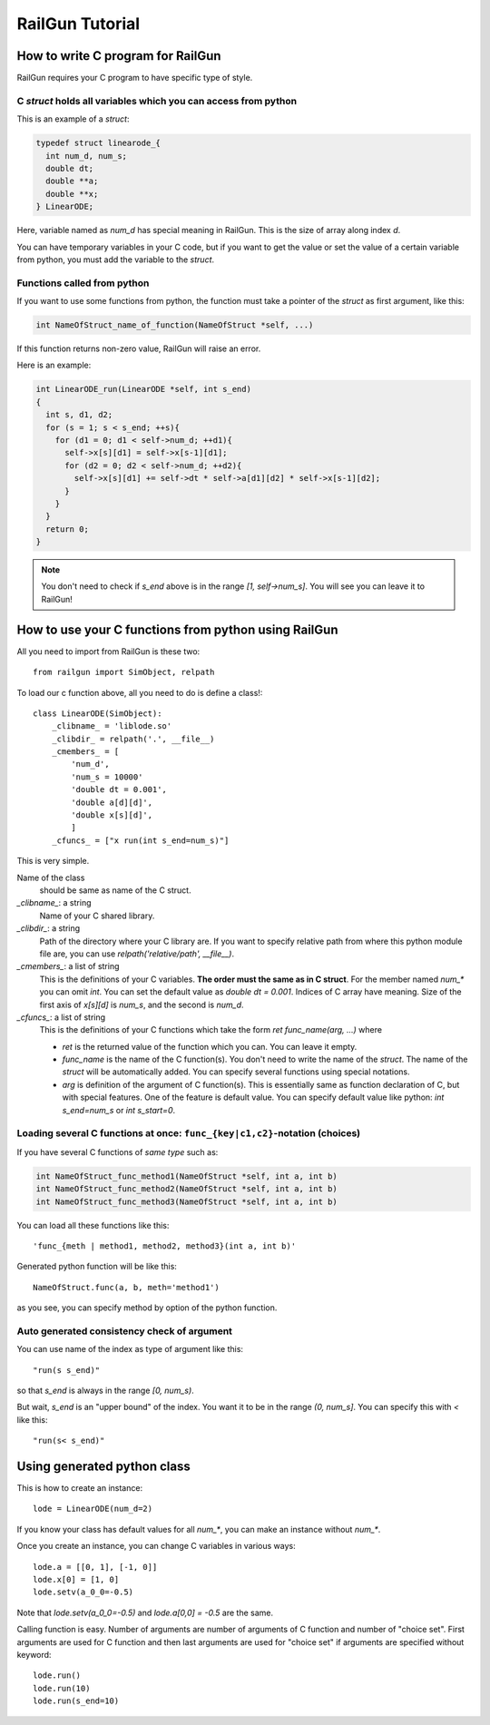 RailGun Tutorial
================

How to write C program for RailGun
----------------------------------

RailGun requires your C program to have specific type of style.


C `struct` holds all variables which you can access from python
^^^^^^^^^^^^^^^^^^^^^^^^^^^^^^^^^^^^^^^^^^^^^^^^^^^^^^^^^^^^^^^

This is an example of a `struct`:

.. sourcecode:: c

   typedef struct linearode_{
     int num_d, num_s;
     double dt;
     double **a;
     double **x;
   } LinearODE;

Here, variable named as `num_d` has special meaning in RailGun.
This is the size of array along index `d`.

You can have temporary variables in your C code, but if you want to
get the value or set the value of a certain variable from python, you
must add the variable to the `struct`.


Functions called from python
^^^^^^^^^^^^^^^^^^^^^^^^^^^^

If you want to use some functions from python, the function must
take a pointer of the `struct` as first argument, like this:

.. sourcecode:: c

  int NameOfStruct_name_of_function(NameOfStruct *self, ...)

If this function returns non-zero value, RailGun will raise an error.

Here is an example:

.. sourcecode:: c

  int LinearODE_run(LinearODE *self, int s_end)
  {
    int s, d1, d2;
    for (s = 1; s < s_end; ++s){
      for (d1 = 0; d1 < self->num_d; ++d1){
        self->x[s][d1] = self->x[s-1][d1];
        for (d2 = 0; d2 < self->num_d; ++d2){
          self->x[s][d1] += self->dt * self->a[d1][d2] * self->x[s-1][d2];
        }
      }
    }
    return 0;
  }

.. note::

   You don't need to check if `s_end` above is in the range
   *[1, self->num_s]*. You will see you can leave it to RailGun!



How to use your C functions from python using RailGun
-----------------------------------------------------

All you need to import from RailGun is these two::

  from railgun import SimObject, relpath

To load our c function above, all you need to do is define a
class!::

  class LinearODE(SimObject):
      _clibname_ = 'liblode.so'
      _clibdir_ = relpath('.', __file__)
      _cmembers_ = [
          'num_d',
          'num_s = 10000'
          'double dt = 0.001',
          'double a[d][d]',
          'double x[s][d]',
          ]
      _cfuncs_ = ["x run(int s_end=num_s)"]

This is very simple.

Name of the class
    should be same as name of the C struct.
`_clibname_`: a string
    Name of your C shared library.
`_clibdir_`: a string
    Path of the directory where your C library are.
    If you want to specify relative path from where
    this python module file are, you can use
    `relpath('relative/path', __file__)`.
`_cmembers_`: a list of string
    This is the definitions of your C variables.
    **The order must the same as in C struct**.
    For the member named `num_*` you can omit `int`.
    You can set the default value as `double dt = 0.001`.
    Indices of C array have meaning. Size of the first axis of
    `x[s][d]` is `num_s`, and the second is `num_d`.
`_cfuncs_`: a list of string
    This is the definitions of your C functions which
    take the form `ret func_name(arg, ...)` where

    - `ret` is the returned value of the function which you can.
      You can leave it empty.
    - `func_name` is the name of the C function(s).
      You don't need to write the name of the `struct`.
      The name of the `struct` will be automatically added.
      You can specify several functions using special notations.
    - `arg` is definition of the argument of C function(s).
      This is essentially same as function declaration of C,
      but with special features. One of the feature is default
      value. You can specify default value like python:
      `int s_end=num_s` or `int s_start=0`.


Loading several C functions at once: ``func_{key|c1,c2}``-notation (choices)
^^^^^^^^^^^^^^^^^^^^^^^^^^^^^^^^^^^^^^^^^^^^^^^^^^^^^^^^^^^^^^^^^^^^^^^^^^^^

If you have several C functions of *same type* such as:

.. sourcecode:: c

  int NameOfStruct_func_method1(NameOfStruct *self, int a, int b)
  int NameOfStruct_func_method2(NameOfStruct *self, int a, int b)
  int NameOfStruct_func_method3(NameOfStruct *self, int a, int b)

You can load all these functions like this::

  'func_{meth | method1, method2, method3}(int a, int b)'

Generated python function will be like this::

  NameOfStruct.func(a, b, meth='method1')

as you see, you can specify method by option of the python function.


Auto generated consistency check of argument
^^^^^^^^^^^^^^^^^^^^^^^^^^^^^^^^^^^^^^^^^^^^

You can use name of the index as type of argument like this::

  "run(s s_end)"

so that `s_end` is always in the range `[0, num_s)`.

But wait, `s_end` is an "upper bound" of the index. You want
it to be in the range `(0, num_s]`. You can specify this with `<`
like this::

  "run(s< s_end)"


Using generated python class
----------------------------

This is how to create an instance::

   lode = LinearODE(num_d=2)

If you know your class has default values for all `num_*`, you
can make an instance without `num_*`.

Once you create an instance, you can change C variables in
various ways::

  lode.a = [[0, 1], [-1, 0]]
  lode.x[0] = [1, 0]
  lode.setv(a_0_0=-0.5)

Note that `lode.setv(a_0_0=-0.5)` and `lode.a[0,0] = -0.5` are
the same.

Calling function is easy. Number of arguments are number of arguments
of C function and number of "choice set". First arguments are used for
C function and then last arguments are used for "choice set" if
arguments are specified without keyword::

  lode.run()
  lode.run(10)
  lode.run(s_end=10)
